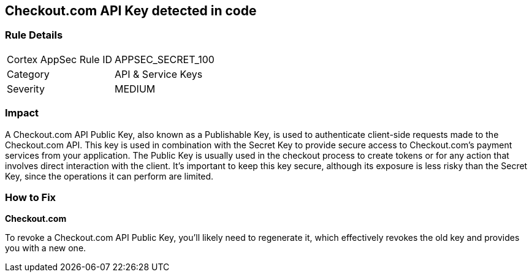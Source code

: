 == Checkout.com API Key detected in code


=== Rule Details

[cols="1,2"]
|===
|Cortex AppSec Rule ID |APPSEC_SECRET_100
|Category |API & Service Keys
|Severity |MEDIUM
|===




=== Impact
A Checkout.com API Public Key, also known as a Publishable Key, is used to authenticate client-side requests made to the Checkout.com API. This key is used in combination with the Secret Key to provide secure access to Checkout.com's payment services from your application. The Public Key is usually used in the checkout process to create tokens or for any action that involves direct interaction with the client. It's important to keep this key secure, although its exposure is less risky than the Secret Key, since the operations it can perform are limited.


=== How to Fix


*Checkout.com*

To revoke a Checkout.com API Public Key, you'll likely need to regenerate it, which effectively revokes the old key and provides you with a new one.
